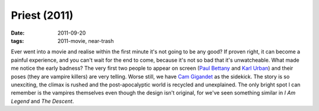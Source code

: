 Priest (2011)
=============

:date: 2011-09-20
:tags: 2011-movie, near-trash



Ever went into a movie and realise within the first minute it's not
going to be any good? If proven right, it can become a painful
experience, and you can't wait for the end to come, because it's not so
bad that it's unwatcheable. What made me notice the early badness? The
very first two people to appear on screen (`Paul Bettany`_ and `Karl
Urban`_) and their poses (they are vampire killers) are very telling.
Worse still, we have `Cam Gigandet`_ as the sidekick. The story is so
unexciting, the climax is rushed and the post-apocalyptic world is
recycled and unexplained. The only bright spot I can remember is the
vampires themselves even though the design isn't original, for we've
seen something similar in *I Am Legend* and *The Descent*.

.. _Paul Bettany: http://en.wikipedia.org/wiki/Paul_Bettany
.. _Karl Urban: http://en.wikipedia.org/wiki/Karl_Urban
.. _Cam Gigandet: http://en.wikipedia.org/wiki/Cam_Gigandet
